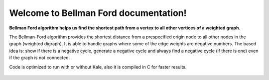.. "opt2" documentation master file, created by
   sphinx-quickstart on Sun Mar  7 19:37:05 2021.
   You can adapt this file completely to your liking, but it should at least
   contain the root `toctree` directive.

Welcome to Bellman Ford documentation!
=======================================

**Bellman Ford algorithm helps us find the shortest path from a vertex to all other vertices of a weighted graph.**


The Bellman-Ford algorithm provides the shortest distance from a prespecified origin node to all other nodes in the graph (weighted digraph). It is able to handle graphs where some of the edge weights are negative numbers. The based idea is: show if there is a negative cycle, generate a negative cycle and always find a negative cycle (if there is one) even if the graph is not connected.


Code is optimized to run with or without Kale, also it is compiled in C for faster results.

 .. toctree::
   :maxdepth: 1
   :caption: Contents:

   installation
   functions_autosummary
